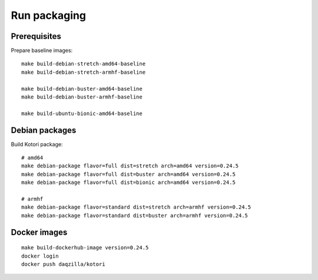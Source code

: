 .. _kotori-package:
.. _kotori-build:

#############
Run packaging
#############

.. highlight:: bash


*************
Prerequisites
*************
Prepare baseline images::

    make build-debian-stretch-amd64-baseline
    make build-debian-stretch-armhf-baseline

    make build-debian-buster-amd64-baseline
    make build-debian-buster-armhf-baseline

    make build-ubuntu-bionic-amd64-baseline


***************
Debian packages
***************
Build Kotori package::

    # amd64
    make debian-package flavor=full dist=stretch arch=amd64 version=0.24.5
    make debian-package flavor=full dist=buster arch=amd64 version=0.24.5
    make debian-package flavor=full dist=bionic arch=amd64 version=0.24.5

    # armhf
    make debian-package flavor=standard dist=stretch arch=armhf version=0.24.5
    make debian-package flavor=standard dist=buster arch=armhf version=0.24.5


*************
Docker images
*************
::

    make build-dockerhub-image version=0.24.5
    docker login
    docker push daqzilla/kotori
